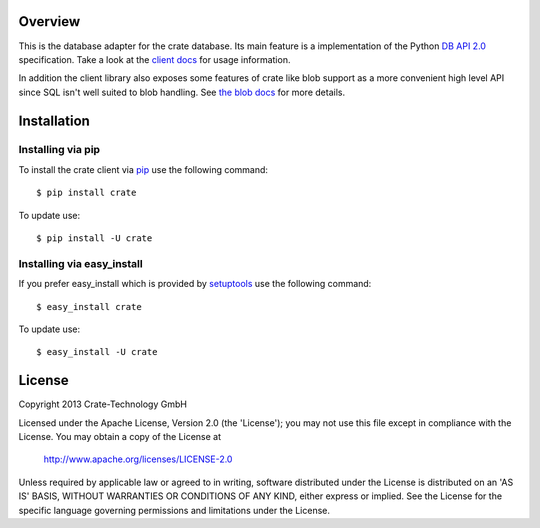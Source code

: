 
.. image:: http://www.crate-technology.com/assets/img/logo.png
   :width: 155px
   :height: 45px
   :alt: Crate-Technology
   :target: http://www.crate-technology.com/

Overview
========

This is the database adapter for the crate database. Its main feature is a
implementation of the Python `DB API 2.0
<http://www.python.org/dev/peps/pep-0249/>`_ specification. Take a look at the
`client docs <docs/client.txt>`_ for usage information.

In addition the client library also exposes some features of crate like blob
support as a more convenient high level API since SQL isn't well suited to blob
handling. See `the blob docs <docs/blobs.txt>`_ for more details.

Installation
============

Installing via pip
------------------

To install the crate client via `pip <https://pypi.python.org/pypi/pip>`_ use
the following command::

    $ pip install crate

To update use::

    $ pip install -U crate

Installing via easy_install
---------------------------

If you prefer easy_install which is provided by
`setuptools <https://pypi.python.org/pypi/setuptools/1.1>`_
use the following command::

    $ easy_install crate

To update use::

    $ easy_install -U crate


License
=======

Copyright 2013 Crate-Technology GmbH

Licensed under the Apache License, Version 2.0 (the 'License');
you may not use this file except in compliance with the License.
You may obtain a copy of the License at

    http://www.apache.org/licenses/LICENSE-2.0

Unless required by applicable law or agreed to in writing, software
distributed under the License is distributed on an 'AS IS' BASIS,
WITHOUT WARRANTIES OR CONDITIONS OF ANY KIND, either express or implied.
See the License for the specific language governing permissions and
limitations under the License.
